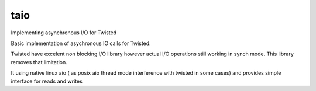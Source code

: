 taio
-----------------

Implementing asynchronous I/O for Twisted 

Basic implementation of asychronous IO calls for Twisted.

Twisted have excelent non blocking I/O library however actual I/O operations
still working in synch mode.
This library removes that limitation.

It using native linux aio ( as posix aio thread mode interference with twisted in some cases)
and provides simple interface for reads and writes 


